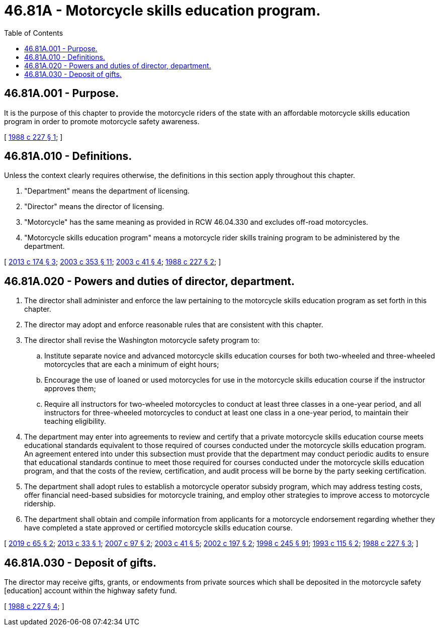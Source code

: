 = 46.81A - Motorcycle skills education program.
:toc:

== 46.81A.001 - Purpose.
It is the purpose of this chapter to provide the motorcycle riders of the state with an affordable motorcycle skills education program in order to promote motorcycle safety awareness.

[ http://leg.wa.gov/CodeReviser/documents/sessionlaw/1988c227.pdf?cite=1988%20c%20227%20§%201[1988 c 227 § 1]; ]

== 46.81A.010 - Definitions.
Unless the context clearly requires otherwise, the definitions in this section apply throughout this chapter.

. "Department" means the department of licensing.

. "Director" means the director of licensing.

. "Motorcycle" has the same meaning as provided in RCW 46.04.330 and excludes off-road motorcycles.

. "Motorcycle skills education program" means a motorcycle rider skills training program to be administered by the department.

[ http://lawfilesext.leg.wa.gov/biennium/2013-14/Pdf/Bills/Session%20Laws/House/1334-S.SL.pdf?cite=2013%20c%20174%20§%203[2013 c 174 § 3]; http://lawfilesext.leg.wa.gov/biennium/2003-04/Pdf/Bills/Session%20Laws/Senate/5450.SL.pdf?cite=2003%20c%20353%20§%2011[2003 c 353 § 11]; http://lawfilesext.leg.wa.gov/biennium/2003-04/Pdf/Bills/Session%20Laws/Senate/5229-S.SL.pdf?cite=2003%20c%2041%20§%204[2003 c 41 § 4]; http://leg.wa.gov/CodeReviser/documents/sessionlaw/1988c227.pdf?cite=1988%20c%20227%20§%202[1988 c 227 § 2]; ]

== 46.81A.020 - Powers and duties of director, department.
. The director shall administer and enforce the law pertaining to the motorcycle skills education program as set forth in this chapter.

. The director may adopt and enforce reasonable rules that are consistent with this chapter.

. The director shall revise the Washington motorcycle safety program to:

.. Institute separate novice and advanced motorcycle skills education courses for both two-wheeled and three-wheeled motorcycles that are each a minimum of eight hours;

.. Encourage the use of loaned or used motorcycles for use in the motorcycle skills education course if the instructor approves them;

.. Require all instructors for two-wheeled motorcycles to conduct at least three classes in a one-year period, and all instructors for three-wheeled motorcycles to conduct at least one class in a one-year period, to maintain their teaching eligibility.

. The department may enter into agreements to review and certify that a private motorcycle skills education course meets educational standards equivalent to those required of courses conducted under the motorcycle skills education program. An agreement entered into under this subsection must provide that the department may conduct periodic audits to ensure that educational standards continue to meet those required for courses conducted under the motorcycle skills education program, and that the costs of the review, certification, and audit process will be borne by the party seeking certification.

. The department shall adopt rules to establish a motorcycle operator subsidy program, which may address testing costs, offer financial need-based subsidies for motorcycle training, and employ other strategies to improve access to motorcycle ridership.

. The department shall obtain and compile information from applicants for a motorcycle endorsement regarding whether they have completed a state approved or certified motorcycle skills education course.

[ http://lawfilesext.leg.wa.gov/biennium/2019-20/Pdf/Bills/Session%20Laws/House/1116-S.SL.pdf?cite=2019%20c%2065%20§%202[2019 c 65 § 2]; http://lawfilesext.leg.wa.gov/biennium/2013-14/Pdf/Bills/Session%20Laws/Senate/5274-S.SL.pdf?cite=2013%20c%2033%20§%201[2013 c 33 § 1]; http://lawfilesext.leg.wa.gov/biennium/2007-08/Pdf/Bills/Session%20Laws/Senate/5273.SL.pdf?cite=2007%20c%2097%20§%202[2007 c 97 § 2]; http://lawfilesext.leg.wa.gov/biennium/2003-04/Pdf/Bills/Session%20Laws/Senate/5229-S.SL.pdf?cite=2003%20c%2041%20§%205[2003 c 41 § 5]; http://lawfilesext.leg.wa.gov/biennium/2001-02/Pdf/Bills/Session%20Laws/Senate/6282-S.SL.pdf?cite=2002%20c%20197%20§%202[2002 c 197 § 2]; http://lawfilesext.leg.wa.gov/biennium/1997-98/Pdf/Bills/Session%20Laws/Senate/6219.SL.pdf?cite=1998%20c%20245%20§%2091[1998 c 245 § 91]; http://lawfilesext.leg.wa.gov/biennium/1993-94/Pdf/Bills/Session%20Laws/Senate/5101.SL.pdf?cite=1993%20c%20115%20§%202[1993 c 115 § 2]; http://leg.wa.gov/CodeReviser/documents/sessionlaw/1988c227.pdf?cite=1988%20c%20227%20§%203[1988 c 227 § 3]; ]

== 46.81A.030 - Deposit of gifts.
The director may receive gifts, grants, or endowments from private sources which shall be deposited in the motorcycle safety [education] account within the highway safety fund.

[ http://leg.wa.gov/CodeReviser/documents/sessionlaw/1988c227.pdf?cite=1988%20c%20227%20§%204[1988 c 227 § 4]; ]

